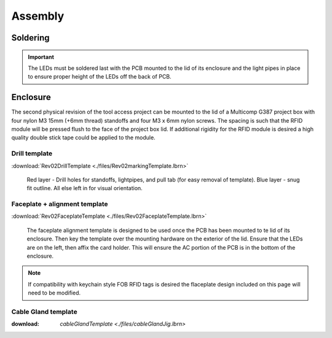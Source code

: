 =========
Assembly
=========

.. image:: ./images/assemblyCoverImage.jpg
    :align: center


Soldering
----------

.. important::

    The LEDs must be soldered last with the PCB mounted to the lid of its enclosure and the light pipes in place to ensure proper height of the LEDs off the back of 
    PCB.

Enclosure
-----------

The second physical revision of the tool access project can be mounted to the lid of a Multicomp G387 project box with four nylon M3 15mm (+6mm thread) standoffs and 
four M3 x 6mm nylon screws. The spacing is such that the RFID module will be pressed flush to the face of the project box lid. If additional rigidity for the RFID
module is desired a high quality double stick tape could be applied to the module.

Drill template
^^^^^^^^^^^^^^^^^^

:download:`Rev02DrillTemplate <./files/Rev02markingTemplate.lbrn>`

.. figure:: ./images/drillTemplate.png

    Red layer - Drill holes for standoffs, lightpipes, and pull tab (for easy removal of template). Blue layer - snug fit outline. All else left in for visual orientation.

Faceplate + alignment template
^^^^^^^^^^^^^^^^^^^^^^^^^^^^^^^^

:download:`Rev02FaceplateTemplate <./files/Rev02FaceplateTemplate.lbrn>`

.. figure:: ./images/alignmentTemplate.png

    The faceplate alignment template is designed to be used once the PCB has been mounted to te lid of its enclosure. Then key the template over the mounting hardware
    on the exterior of the lid. Ensure that the LEDs are on the left, then affix the card holder. This will ensure the AC portion of the PCB is in the bottom of the
    enclosure. 

.. note:: 

    If compatibility with keychain style FOB RFID tags is desired the flaceplate design included on this page will need to be modified.

Cable Gland template
^^^^^^^^^^^^^^^^^^^^^

:download: `cableGlandTemplate <./files/cableGlandJig.lbrn>`

